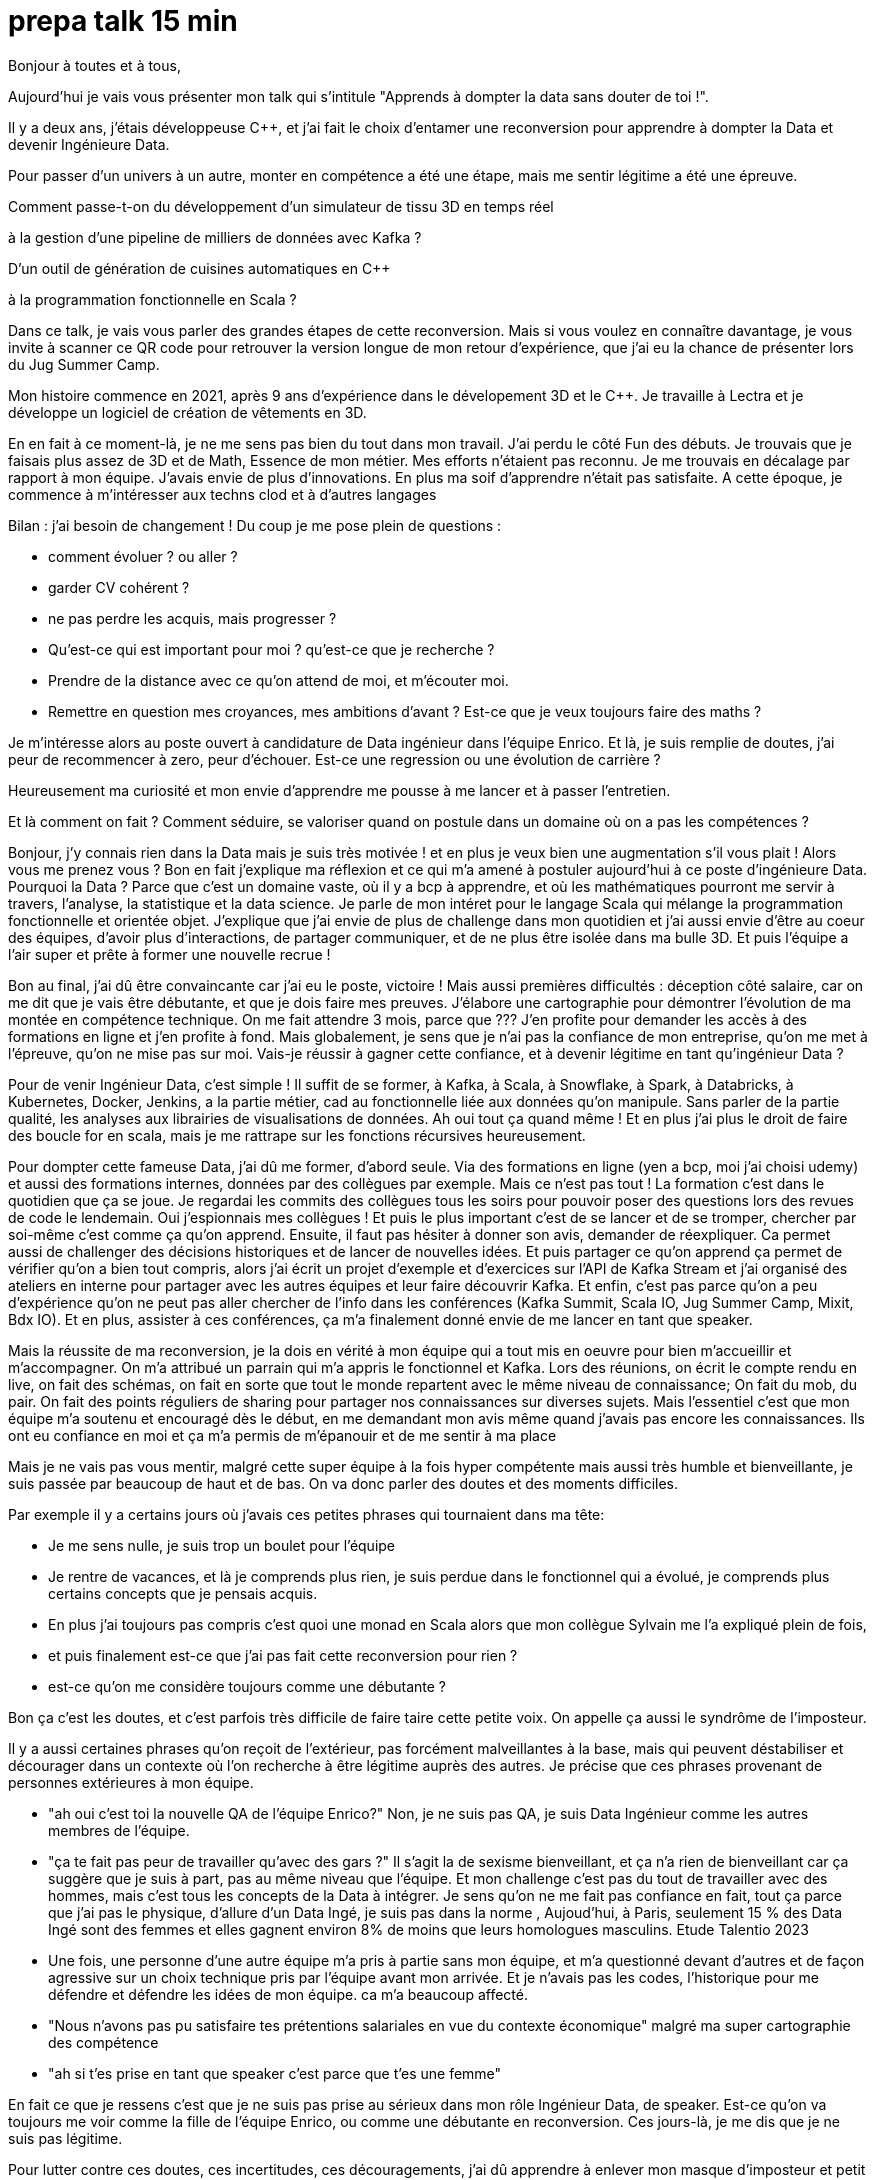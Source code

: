 = prepa talk 15 min

Bonjour à toutes et à tous,

Aujourd'hui je vais vous présenter mon talk qui s'intitule "Apprends à dompter la data sans douter de toi !".

Il y a deux ans, j'étais développeuse C++, et j’ai fait le choix d’entamer une reconversion pour apprendre à dompter la Data
et devenir Ingénieure Data.

Pour passer d’un univers à un autre, monter en compétence a été une étape, mais me sentir légitime a été une épreuve.

Comment passe-t-on du développement d'un simulateur de tissu 3D en temps réel 

à la gestion d'une pipeline de milliers de données avec Kafka ?

D'un outil de génération de cuisines automatiques en C++

à la programmation fonctionnelle en Scala ?

Dans ce talk, je vais vous parler des grandes étapes de cette reconversion. 
Mais si vous voulez en connaître davantage, je vous invite à scanner ce QR code pour retrouver la version longue de mon retour d'expérience,
que j'ai eu la chance de présenter lors du Jug Summer Camp.

Mon histoire commence en 2021, après 9 ans d'expérience dans le dévelopement 3D et le C++.
Je travaille à Lectra et je développe un logiciel de création de vêtements en 3D.

En en fait à ce moment-là, je ne me sens pas bien du tout dans mon travail.
J'ai perdu le côté Fun des débuts. Je trouvais que je faisais plus assez de 3D et de Math, Essence de mon métier.
Mes efforts n'étaient pas reconnu. Je me trouvais en décalage par rapport à mon équipe. J'avais envie de plus d'innovations.
En plus ma soif d'apprendre n'était pas satisfaite. A cette époque, je commence à m'intéresser aux techns clod et à d'autres langages

Bilan : j'ai besoin de changement !
Du coup je me pose plein de questions :

* comment évoluer ? ou aller ?
* garder CV cohérent ?
* ne pas perdre les acquis, mais progresser ?
* Qu'est-ce qui est important pour moi ? qu'est-ce que je recherche ?
* Prendre de la distance avec ce qu'on attend de moi, et m'écouter moi.
* Remettre en question mes croyances, mes ambitions d'avant ? Est-ce que je veux toujours faire des maths ?


Je m'intéresse alors au poste ouvert à candidature de Data ingénieur dans l'équipe Enrico.
Et là, je suis remplie de doutes, j'ai peur de recommencer à zero, peur d'échouer.
Est-ce une regression ou une évolution de carrière ?

Heureusement ma curiosité et mon envie d’apprendre me pousse à me lancer et à passer l'entretien.

Et là comment on fait ? Comment séduire, se valoriser quand on postule dans un domaine où on a pas les compétences ?

Bonjour, j’y connais rien dans la Data mais je suis très motivée !
et en plus je veux bien une augmentation s'il vous plait ! Alors vous me prenez vous ?
Bon en fait j'explique ma réflexion et ce qui m'a amené à postuler aujourd'hui à ce poste d'ingénieure Data.
Pourquoi la Data ? Parce que c'est un domaine vaste, où il y a bcp à apprendre, et où les mathématiques pourront me servir à travers, l'analyse, la statistique et la data science.
Je parle de mon intéret pour le langage Scala qui mélange la programmation fonctionnelle et orientée objet.
J'explique que j'ai envie de plus de challenge dans mon quotidien et  j'ai aussi envie d'être au coeur des équipes, d'avoir plus d'interactions, de partager communiquer, et de ne plus être isolée dans ma bulle 3D.
Et puis l'équipe a l'air super et prête à former une nouvelle recrue !

Bon au final, j'ai dû être convaincante car j'ai eu le poste, victoire !
Mais aussi premières difficultés : déception côté salaire, car on me dit que je vais être débutante, et que je dois faire mes preuves.
J'élabore une cartographie pour démontrer l'évolution de ma montée en compétence technique.
On me fait attendre 3 mois, parce que ???
J'en profite pour demander les accès à des formations en ligne et j'en profite à fond.
Mais globalement, je sens que je n'ai pas la confiance de mon entreprise, qu'on me met à l'épreuve, qu'on ne mise pas sur moi.
Vais-je réussir à gagner cette confiance, et à devenir légitime en tant qu'ingénieur Data ?

Pour de venir Ingénieur Data, c'est simple ! Il suffit de se former, 
à Kafka, à Scala, à Snowflake, à Spark, à Databricks, à Kubernetes, Docker, Jenkins, a la partie métier, cad au fonctionnelle liée aux données qu'on manipule. Sans parler de la partie qualité, les analyses aux librairies de visualisations de données.
Ah oui tout ça quand même ! Et en plus j'ai plus le droit de faire des boucle for en scala, mais je me rattrape sur les fonctions récursives heureusement.

Pour dompter cette fameuse Data, j'ai dû me former, d'abord seule.
Via des formations en ligne (yen a bcp, moi j'ai choisi udemy) et aussi des formations internes, données par des collègues par exemple.
Mais ce n'est pas tout ! La formation c'est dans le quotidien que ça se joue.
Je regardai les commits des collègues tous les soirs pour pouvoir poser des questions lors des revues de code le lendemain.
Oui j'espionnais mes collègues !
Et puis le plus important c'est de se lancer et de se tromper, chercher par soi-même c'est comme ça qu'on apprend.
Ensuite, il faut pas hésiter à donner son avis, demander de réexpliquer.
Ca permet aussi de challenger des décisions historiques et de lancer de nouvelles idées.
Et puis partager ce qu'on apprend ça permet de vérifier qu'on a bien tout compris,
alors j'ai écrit un projet d'exemple et d'exercices sur l'API de Kafka Stream et j'ai organisé des ateliers en interne pour
partager avec les autres équipes et leur faire découvrir Kafka.
Et enfin, c'est pas parce qu'on a peu d'expérience qu'on ne peut pas aller chercher de l'info dans les conférences (Kafka Summit, Scala IO, Jug Summer Camp, Mixit, Bdx IO).
Et en plus, assister à ces conférences, ça m'a finalement donné envie de me lancer en tant que speaker.

Mais la réussite de ma reconversion, je la dois en vérité à mon équipe qui a tout mis en oeuvre pour bien m'accueillir et m'accompagner.
On m'a attribué un parrain qui m'a appris le fonctionnel et Kafka.
Lors des réunions, on écrit le compte rendu en live, on fait des schémas, on fait en sorte que tout le monde repartent avec le même niveau de connaissance;
On fait du mob, du pair.
On fait des points réguliers de sharing pour partager nos connaissances sur diverses sujets.
Mais l'essentiel c'est que mon équipe m'a soutenu et encouragé dès le début, en me demandant mon avis même quand j'avais pas encore les connaissances.
Ils ont eu confiance en moi et ça m'a permis de m'épanouir et de me sentir à ma place

Mais je ne vais pas vous mentir, malgré cette super équipe à la fois hyper compétente mais aussi très humble et bienveillante, je suis passée par beaucoup de haut et de bas.
On va donc parler des doutes et des moments difficiles.

Par exemple il y a certains jours où j'avais ces petites phrases qui tournaient dans ma tête:

* Je me sens nulle, je suis trop un boulet pour l'équipe
* Je rentre de vacances, et là je comprends plus rien, je suis perdue dans le fonctionnel qui a évolué,
je comprends plus certains concepts que je pensais acquis.
* En plus j'ai toujours pas compris c'est quoi une monad en Scala alors que mon collègue Sylvain me l'a expliqué plein de fois,
* et puis finalement est-ce que j'ai pas fait cette reconversion pour rien ?
* est-ce qu'on me considère toujours comme une débutante ?

Bon ça c'est les doutes, et c'est parfois très difficile de faire taire cette petite voix.
On appelle ça aussi le syndrôme de l'imposteur.

Il y a aussi certaines phrases qu'on reçoit de l'extérieur, pas forcément malveillantes à la base, mais qui peuvent déstabiliser
et décourager dans un contexte où l'on recherche à être légitime auprès des autres.
Je précise que ces phrases provenant de personnes extérieures à mon équipe.

* "ah oui c'est toi la nouvelle QA de l'équipe Enrico?"
Non, je ne suis pas QA, je suis Data Ingénieur comme les autres membres de l'équipe.
* "ça te fait pas peur de travailler qu'avec des gars ?"
Il s'agit la de sexisme bienveillant, et ça n'a rien de bienveillant car ça suggère que je suis à part, pas au même niveau que l'équipe.
Et mon challenge c'est pas du tout de travailler avec des hommes, mais c'est tous les concepts de la Data à intégrer.
Je sens qu'on ne me fait pas confiance en fait, tout ça parce que j'ai pas le physique, d'allure d'un Data Ingé, je suis pas dans la norme ,
Aujoud'hui, à Paris, seulement 15 % des Data Ingé sont des femmes et elles gagnent environ 8% de moins que leurs homologues masculins.
Etude Talentio 2023
* Une fois, une personne d'une autre équipe m'a pris à partie sans mon équipe, et m'a questionné devant d'autres et de façon agressive sur un choix technique pris par l'équipe avant mon arrivée.
Et je n'avais pas les codes, l'historique pour me défendre et défendre les idées de mon équipe. ca m'a beaucoup affecté.
* "Nous n'avons pas pu satisfaire tes prétentions salariales en vue du contexte économique" malgré ma super cartographie des compétence
* "ah si t'es prise en tant que speaker c'est parce que t'es une femme"

En fait ce que je ressens c'est que je ne suis pas prise au sérieux dans mon rôle Ingénieur Data, de speaker.
Est-ce qu'on va toujours me voir comme la fille de l'équipe Enrico, ou comme une débutante en reconversion. 
Ces jours-là, je me dis que je ne suis pas légitime.

Pour lutter contre ces doutes, ces incertitudes, ces découragements, j'ai dû apprendre à enlever mon masque d'imposteur
et petit à petit ouvrir les yeux sur ce que je vaux et sur ce que j'ai accompli.
Comment, en savourant les petites victoires :

* Par exemple, des les débuts de la reconversion: ok, Je viens d'arriver dans l'équipe, je connais pas encore bien les technos Data mais je vais moi aussi partager sur ce que je connais lors des sharing: présentation de la 3D, tutos Git, et organisation de team building, animation de rétros. Comme ça j'apporte ma pierre à l'edifice
* Deuxième story sur le même projet kafka stream, c'est bon je connais le code, le métier, et je développe la story plus rapidement que la première fois
* Encouragements/compliments de l'équipe
* Quand je propose des idées pertinentes en réunion, ou lors des revues de code "partial function".
* Moi aussi je veux être speaker ! Je me lance sans avoir été poussé par ma hierarchie.
* Et finalement, il faut simplement être fière d'être sorti de sa zone de confort.


On se rend compte que la reconversion c'est pas simplement une quete d'apprentissage, de montée en compétence, c'est surtout une quete de légitimité.
On va éprouver et améliorer notre confiance en soi au quotidien
On se rend compte qu'avoir un parcours atypique, c'est un gage d'agilité et d'innovation.
En fait, on n'est pas un poids pour l'équipe mais un atout car on va favoriser la diversité des profils de l'équipe, essentielles dans une équipe agile performante.
On pourra pousser l'équipe à se challenger et à changer ses automatismes à travers un nouveau regard parce qu'on n'a pas peur de sortir de sa zone de confort,
On pourra proposer des idées disruptives parce  qu'on a un parcours différent.
Par exemple, je pense qu'avec mon background mathématique, j'ai pu amener à l'équipe plus de rigueur et d'assiduité dans les analyses.
Et aussi, comme je suis attachée à la partie fonctionnelle, j'aime m'interroge sur le besoin client et pourquoi on fait les choses.
On se rend compte qu'on a acquis beaucoup plus que des connaissances techniques, on sait d'autant plus évoluer et s'adapter aux besoins de changement.



Et vous, vous vous lancez ?

Conseils pour se lancer dans une reconversion
Il faut bien choisir son équipe et son chef, car l'environnement de travail va être déterminant dans la réussite de la reconversion.
Si on a un chef qui te dévalorise ça va pas marcher. C'est une question de confiance.
Bien négocier les conditions du poste (salaire, le temps de formation le titre de poste).
Et pourquoi pas se faire financer une formation externe diplomante, surtout si on change complètement de métier.
Ca vous donnera de la légitimité jutement.
Accepter de repartir de zero, et que l'apprentissage soit long, de pas tout maitriser.
Avancer petit à petit, un  sujet après l'autre, se booster au quotidien mais sans se décourager
Mettre son égo de côté et rester sincère
Oser les questions bêtes même quand ça parait acquis pour tout le monde

Concrètement comment je fais ?
On regarde si on peut évoluer en interne, on en discute.
On argumente ses choix honnêtement, on ne cherche pas à se survendre.
Et on tente de postuler à des jobs qui ne nous correspondent pas exactement à l'intant t, mais dans lesquels on se projette bien.
On fait des vis ma vie dans une autre équipe pour découvrir ce qui se fait ailleurs.
On s'ouvre l'esprit en allant voir des conférences qui ne nous correspondent pas
On suit des formations ou on fait de la veille techno sur des sujets qu'on ne connait pas.

C'est aussi à l'entreprise de faire en sorte d'accueillir ces profils atypiques et favoriser l'inclusion.
Elle doit être ouverte dans les descriptions de poste pour ouvrir la porte à ces profils.
Qd on est une femme, on est pas poussé à faire des sciences, de l'informatique dans notre enfance, et bcp d'entre nous se réorientent au cours de leur carrière pour faire de l'informatique.
Est-ce qu'accueillir plus de profil en reconversion, ce ne serait pas amener plus de femmes dans la tech ?
Il faut aussi donner du temps aux équipes pour former les nouveaux et
donner le temps et les moyens aux reconvertis de se former.
Car l'entreprise va comme ça s'enrichir des différences et des expériences de chacun.


Merci beaucoup pour votre attention.
j'espère vous avoir donné envie d'affronter vos doutes et de croire en vous.
N'hésitez pas si vous avez des questions et n'hésitez pas à me faire un retour sur ce talk via ce petit QR code.
Merci !



Est-ce que ça vous est déjà arrivé de tout recommencer à zero dans votre carrière ?
Tout à l'heure je vais vous faire un retour sur mon expérience de reconversion et comment j'ai réussi à dompter la Data.
Comment j'ai fait pour devenir légitime en tant que Data Ingénieure ?

Je vous partagerai mes aventures dans l'équipe Enrico !